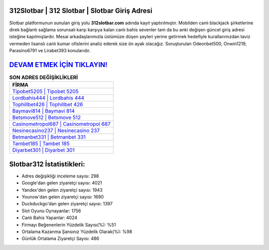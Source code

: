 ﻿312Slotbar | 312 Slotbar | Slotbar Giriş Adresi
===================================

.. image:: images/slotbar-giris.jpg
   :width: 600
   
Slotbar platformunun sunulan giriş yolu **312slotbar.com** adında kayıt yaptırılmıştır. Mobilden canlı blackjack şirketlerine direk bağlantı sağlama sorunsalı karşı karşıya kalan canlı bahis sevenler tam da bu anki değişen güncel giriş adresi isteğine kapılmışlardır. Mesai arkadaşlarımızla üstümüze düşen şeyleri yerine getirmek hedefiyle kurallarımızdan taviz vermeden lisanslı canlı kumar ofislerini analiz ederek size ön ayak olacağız. Soruşturulan Odeonbet500, Onwin1219, Parasino6791 ve Lirabet393 konularıdır.

`DEVAM ETMEK İÇİN TIKLAYIN! <https://urlday.cc/git>`_
==============

.. list-table:: **SON ADRES DEĞİŞİKLİKLERİ**
   :widths: 100
   :header-rows: 1

   * - FİRMA
   * - `Tipobet5205 | Tipobet 5205 <tipobet5205-tipobet-5205-tipobet-giris-adresi.html>`_
   * - `Lordbahis444 | Lordbahis 444 <lordbahis444-lordbahis-444-lordbahis-giris-adresi.html>`_
   * - `Tophillbet426 | Tophillbet 426 <tophillbet426-tophillbet-426-tophillbet-giris-adresi.html>`_	 
   * - `Baymavi814 | Baymavi 814 <baymavi814-baymavi-814-baymavi-giris-adresi.html>`_	 
   * - `Betsmove512 | Betsmove 512 <betsmove512-betsmove-512-betsmove-giris-adresi.html>`_ 
   * - `Casinometropol687 | Casinometropol 687 <casinometropol687-casinometropol-687-casinometropol-giris-adresi.html>`_
   * - `Nesinecasino237 | Nesinecasino 237 <nesinecasino237-nesinecasino-237-nesinecasino-giris-adresi.html>`_	 
   * - `Betmanbet331 | Betmanbet 331 <betmanbet331-betmanbet-331-betmanbet-giris-adresi.html>`_
   * - `Tambet185 | Tambet 185 <tambet185-tambet-185-tambet-giris-adresi.html>`_
   * - `Diyarbet301 | Diyarbet 301 <diyarbet301-diyarbet-301-diyarbet-giris-adresi.html>`_
	 
Slotbar312 İstatistikleri:
===================================	 
* Adres değişikliği inceleme sayısı: 298
* Google'dan gelen ziyaretçi sayısı: 4021
* Yandex'den gelen ziyaretçi sayısı: 1943
* Younow'dan gelen ziyaretçi sayısı: 1690
* Duckduckgo'dan gelen ziyaretçi sayısı: 1397
* Slot Oyunu Oynayanlar: 1756
* Canlı Bahis Yapanlar: 4024
* Firmayı Beğenenlerin Yüzdelik Sayısı(%): %51
* Ortalama Kazanma Şansınız Yüzdelik Olarak(%): %98
* Günlük Ortalama Ziyaretçi Sayısı: 486
